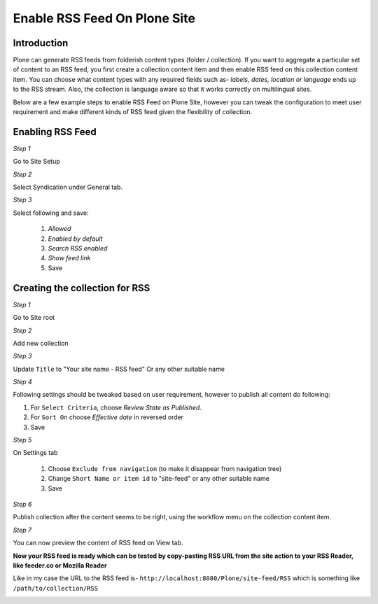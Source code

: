 Enable RSS Feed On Plone Site
==============================

Introduction
-------------

Plone can generate RSS feeds from folderish content types (folder / collection).
If you want to aggregate a particular set of content to an RSS feed,
you first create a collection content item and then enable RSS feed on this collection content item.
You can choose what content types with any required fields such as- `labels, dates, location or language`
ends up to the RSS stream.
Also, the collection is language aware so that it works correctly on multilingual sites.

Below are a few example steps to enable RSS Feed on Plone Site, however you can tweak the configuration
to meet user requirement and make different kinds of RSS feed given the flexibility of collection.

Enabling RSS Feed
-----------------

*Step 1*

Go to Site Setup

.. image:: _static/images/Enable_Rss_Feed/Enable_RSS/Step1.png

*Step 2*

Select Syndication under General tab.

.. image:: _static/images/Enable_Rss_Feed/Enable_RSS/Step2.png

*Step 3*

Select following and save:

 1. `Allowed`
 2. `Enabled by default`
 3. `Search RSS enabled`
 4. `Show feed link`
 5. Save

.. image:: _static/images/Enable_Rss_Feed/Enable_RSS/Step3.png

Creating the collection for RSS
-------------------------------

*Step 1*

Go to Site root

.. image:: _static/images/Enable_Rss_Feed/creating_collection/Step1.png

*Step 2*

Add new collection

.. image:: _static/images/Enable_Rss_Feed/creating_collection/Step2.png

*Step 3*

Update ``Title`` to "Your site name - RSS feed" Or any other suitable name

.. image:: _static/images/Enable_Rss_Feed/creating_collection/Step3.png

*Step 4*

Following settings should be tweaked based on user requirement, however to publish all content do following:

1. For ``Select Criteria``, choose `Review State as Published`.

2. For ``Sort On`` choose `Effective date` in reversed order

3. Save

.. image:: _static/images/Enable_Rss_Feed/creating_collection/Step4.png

*Step 5*

On Settings tab

 1. Choose ``Exclude from navigation`` (to make it disappear from navigation tree)

 2. Change ``Short Name or item id`` to "site-feed" or any other suitable name

 3. Save

.. image:: _static/images/Enable_Rss_Feed/creating_collection/Step5.png



*Step 6*

Publish collection after the content seems to be right, using the workflow menu on the collection content item.

.. image:: _static/images/Enable_Rss_Feed/creating_collection/Step6.png

*Step 7*

You can now preview the content of RSS feed on View tab.

.. image:: _static/images/Enable_Rss_Feed/creating_collection/Step7.png

**Now your RSS feed is ready which can be tested by copy-pasting RSS URL from the site action \
to your RSS Reader, like feeder.co or Mozilla Reader**

Like in my case the URL to the RSS feed is- ``http://localhost:8080/Plone/site-feed/RSS`` \
which is something like ``/path/to/collection/RSS``

.. image:: _static/images/Enable_Rss_Feed/creating_collection/Step8.png


